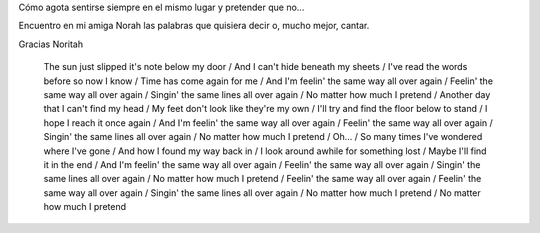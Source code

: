 Cómo agota sentirse siempre en el mismo lugar y pretender que no...

Encuentro en mi amiga Norah las palabras que quisiera decir o, mucho mejor, cantar.

Gracias Noritah

.. youtube:: j9SeZVEIAP0


..


 The sun just slipped it's note below my door /
 And I can't hide beneath my sheets /
 I've read the words before so now I know /
 Time has come again for me /
 And I'm feelin' the same way all over again /
 Feelin' the same way all over again /
 Singin' the same lines all over again /
 No matter how much I pretend /
 Another day that I can't find my head /
 My feet don't look like they're my own /
 I'll try and find the floor below to stand /
 I hope I reach it once again /
 And I'm feelin' the same way all over again /
 Feelin' the same way all over again /
 Singin' the same lines all over again /
 No matter how much I pretend /
 Oh... /
 So many times I've wondered where I've gone /
 And how I found my way back in /
 I look around awhile for something lost /
 Maybe I'll find it in the end /
 And I'm feelin' the same way all over again /
 Feelin' the same way all over again /
 Singin' the same lines all over again /
 No matter how much I pretend /
 Feelin' the same way all over again /
 Feelin' the same way all over again /
 Singin' the same lines all over again /
 No matter how much I pretend /
 No matter how much I pretend

